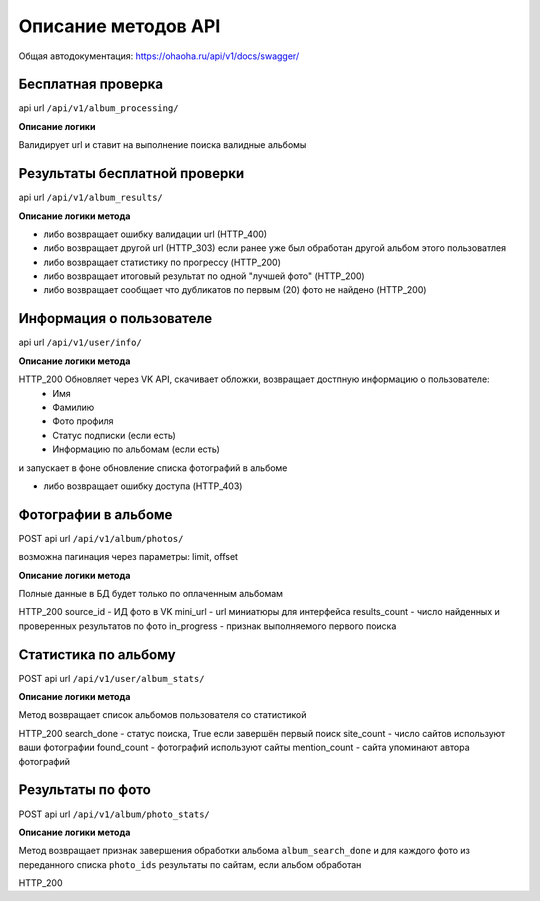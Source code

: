 Описание методов API
====================

Общая автодокументация: https://ohaoha.ru/api/v1/docs/swagger/

Бесплатная проверка
-------------------

api url ``/api/v1/album_processing/``

**Описание логики**

Валидирует url и ставит на выполнение поиска валидные альбомы


Результаты бесплатной проверки
------------------------------

api url ``/api/v1/album_results/``

**Описание логики метода**

- либо возвращает ошибку валидации url (HTTP_400)
- либо возвращает другой url (HTTP_303) если ранее уже был обработан другой альбом этого пользоватлея
- либо возвращает статистику по прогрессу (HTTP_200)
- либо возвращает итоговый результат по одной "лучшей фото" (HTTP_200)
- либо возвращает сообщает что дубликатов по первым (20) фото не найдено (HTTP_200)


Информация о пользователе
-------------------------

api url ``/api/v1/user/info/``

**Описание логики метода**

HTTP_200 Обновляет через VK API, скачивает обложки, возвращает достпную информацию о пользователе:
 - Имя
 - Фамилию
 - Фото профиля
 - Статус подписки (если есть)
 - Информацию по альбомам (если есть)
и запускает в фоне обновление списка фотографий в альбоме

- либо возвращает ошибку доступа (HTTP_403)

Фотографии в альбоме
--------------------

POST api url ``/api/v1/album/photos/``

возможна пагинация через параметры: limit, offset

**Описание логики метода**

Полные данные в БД будет только по оплаченным альбомам

HTTP_200
source_id - ИД фото в VK
mini_url - url миниатюры для интерфейса
results_count - число найденных и проверенных результатов по фото
in_progress - признак выполняемого первого поиска


Статистика по альбому
--------------------

POST api url ``/api/v1/user/album_stats/``

**Описание логики метода**

Метод возвращает список альбомов пользователя со статистикой

HTTP_200
search_done - статус поиска, True если завершён первый поиск
site_count - число сайтов используют ваши фотографии
found_count - фотографий используют сайты
mention_count - сайта упоминают автора фотографий


Результаты по фото
------------------

POST api url ``/api/v1/album/photo_stats/``

**Описание логики метода**

Метод возвращает признак завершения обработки альбома ``album_search_done``
и для каждого фото из переданного списка ``photo_ids`` результаты по сайтам, если альбом обработан

HTTP_200
